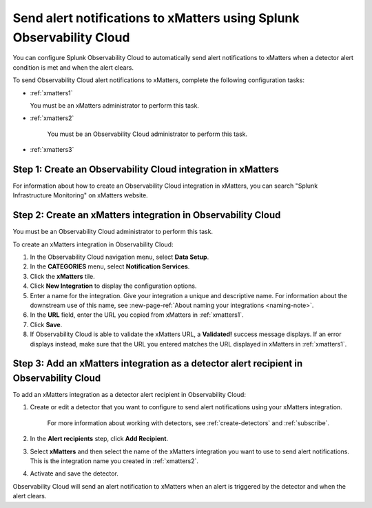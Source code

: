 .. _xmatters:

************************************************************************
Send alert notifications to xMatters using Splunk Observability Cloud
************************************************************************

You can configure Splunk Observability Cloud to automatically send alert notifications to xMatters when a detector alert condition is met and when the alert clears.

To send Observability Cloud alert notifications to xMatters, complete the following configuration tasks:

* :ref:`xmatters1`

  You must be an xMatters administrator to perform this task.

* :ref:`xmatters2`

   You must be an Observability Cloud administrator to perform this task.

* :ref:`xmatters3`


.. _xmatters1:

Step 1: Create an Observability Cloud integration in xMatters
=================================================================================

For information about how to create an Observability Cloud integration in xMatters, you can search "Splunk Infrastructure Monitoring" on xMatters website.


.. _xmatters2:

Step 2: Create an xMatters integration in Observability Cloud
=================================================================================

You must be an Observability Cloud administrator to perform this task.

To create an xMatters integration in Observability Cloud:

#. In the Observability Cloud navigation menu, select :strong:`Data Setup`.

#. In the :strong:`CATEGORIES` menu, select :strong:`Notification Services`.

#. Click the :strong:`xMatters` tile.

#. Click :strong:`New Integration` to display the configuration options.

#. Enter a name for the integration. Give your integration a unique and descriptive name. For information about the downstream use of this name, see :new-page-ref:`About naming your integrations <naming-note>`.

#. In the :strong:`URL` field, enter the URL you copied from xMatters in :ref:`xmatters1`.

#. Click :strong:`Save`.

#. If Observability Cloud is able to validate the xMatters URL, a :strong:`Validated!` success message displays. If an error displays instead, make sure that the URL you entered matches the URL displayed in xMatters in :ref:`xmatters1`.


.. _xmatters3:

Step 3: Add an xMatters integration as a detector alert recipient in Observability Cloud
=================================================================================================

..
  once the detector docs are migrated - this step may be covered in those docs and can be removed from these docs. below link to :ref:`detectors` and :ref:`receiving-notifications` instead once docs are migrated

To add an xMatters integration as a detector alert recipient in Observability Cloud:

#. Create or edit a detector that you want to configure to send alert notifications using your xMatters integration.

    For more information about working with detectors, see :ref:`create-detectors` and :ref:`subscribe`.

#. In the :strong:`Alert recipients` step, click :strong:`Add Recipient`.

#. Select :strong:`xMatters` and then select the name of the xMatters integration you want to use to send alert notifications. This is the integration name you created in :ref:`xmatters2`.

#. Activate and save the detector.

Observability Cloud will send an alert notification to xMatters when an alert is triggered by the detector and when the alert clears.
